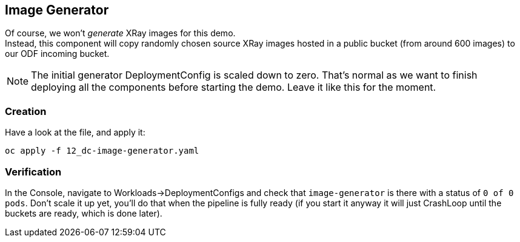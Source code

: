 :GUID: %guid%
:OCP_USERNAME: %ocp_username%
:markup-in-source: verbatim,attributes,quotes

== Image Generator

Of course, we won't _generate_ XRay images for this demo. +
Instead, this component will copy randomly chosen source XRay images hosted in a public bucket (from around 600 images) to our ODF incoming bucket. +

NOTE: The initial generator DeploymentConfig is scaled down to zero. That's normal as we want to finish deploying all the components before starting the demo. Leave it like this for the moment.

=== Creation

Have a look at the file, and apply it:

[source,bash,subs="{markup-in-source}",role=execute]
----
oc apply -f 12_dc-image-generator.yaml
----

=== Verification

In the Console, navigate to Workloads->DeploymentConfigs and check that `image-generator` is there with a status of `0 of 0 pods`. Don't scale it up yet, you'll do that when the pipeline is fully ready (if you start it anyway it will just CrashLoop until the buckets are ready, which is done later).
